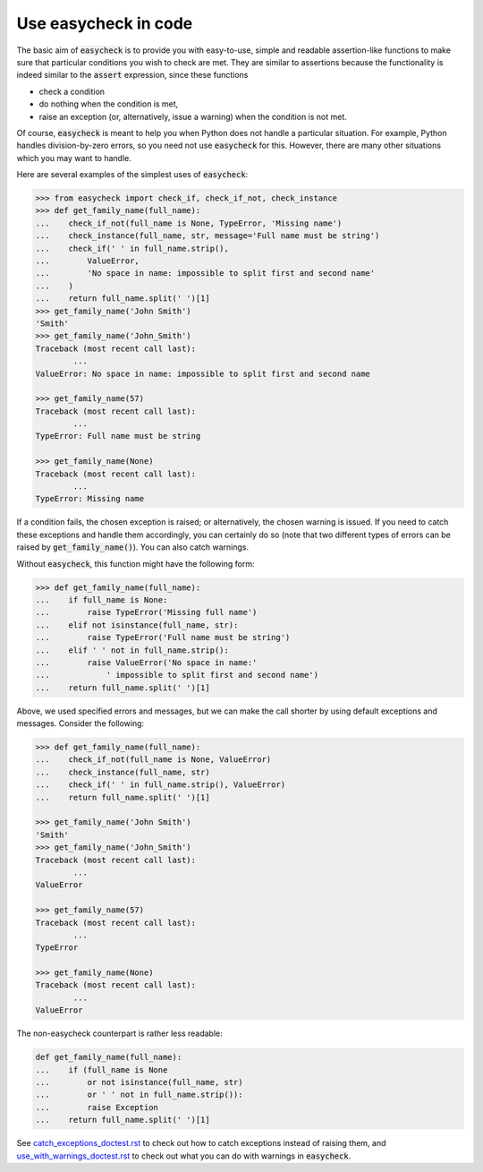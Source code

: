 Use easycheck in code
-------------------

The basic aim of :code:`easycheck` is to provide you with easy-to-use, simple and readable assertion-like functions to make sure that particular conditions you wish to check are met. They are similar to assertions because the functionality is indeed similar to the :code:`assert` expression, since these functions

* check a condition
* do nothing when the condition is met,
* raise an exception (or, alternatively, issue a warning) when the condition is not met.

Of course, :code:`easycheck` is meant to help you when Python does not handle a particular situation. For example, Python handles division-by-zero errors, so you need not use :code:`easycheck` for this. However, there are many other situations which you may want to handle.

Here are several examples of the simplest uses of :code:`easycheck`:

.. code-block:: python

	>>> from easycheck import check_if, check_if_not, check_instance
	>>> def get_family_name(full_name):
	...    check_if_not(full_name is None, TypeError, 'Missing name')
	...    check_instance(full_name, str, message='Full name must be string')
	...    check_if(' ' in full_name.strip(),
	...        ValueError,
	...        'No space in name: impossible to split first and second name'
	...    )
	...    return full_name.split(' ')[1]
	>>> get_family_name('John Smith')
	'Smith'
	>>> get_family_name('John_Smith')
	Traceback (most recent call last):
		...
	ValueError: No space in name: impossible to split first and second name

	>>> get_family_name(57)
	Traceback (most recent call last):
		...
	TypeError: Full name must be string

	>>> get_family_name(None)
	Traceback (most recent call last):
		...
	TypeError: Missing name

If a condition fails, the chosen exception is raised; or alternatively, the chosen warning is issued. If you need to catch these exceptions and handle them accordingly, you can certainly do so (note that two different types of errors can be raised by :code:`get_family_name()`). You can also catch warnings.
        
Without :code:`easycheck`, this function might have the following form:
    
.. code-block:: python

	>>> def get_family_name(full_name):
	...    if full_name is None:
	...        raise TypeError('Missing full name')
	...    elif not isinstance(full_name, str):
	...        raise TypeError('Full name must be string')
	...    elif ' ' not in full_name.strip():
	...        raise ValueError('No space in name:'
	...            ' impossible to split first and second name')
	...    return full_name.split(' ')[1]
    
Above, we used specified errors and messages, but we can make the call shorter by using default exceptions and messages. Consider the following:
    
.. code-block:: python

	>>> def get_family_name(full_name):
	...    check_if_not(full_name is None, ValueError)
	...    check_instance(full_name, str)
	...    check_if(' ' in full_name.strip(), ValueError)
	...    return full_name.split(' ')[1]

	>>> get_family_name('John Smith')
	'Smith'
	>>> get_family_name('John_Smith')
	Traceback (most recent call last):
		...
	ValueError

	>>> get_family_name(57)
	Traceback (most recent call last):
		...
	TypeError

	>>> get_family_name(None)
	Traceback (most recent call last):
		...
	ValueError

The non-easycheck counterpart is rather less readable:

.. code-block:: python

	def get_family_name(full_name):
	...    if (full_name is None
	...        or not isinstance(full_name, str)
	...        or ' ' not in full_name.strip()):
	...        raise Exception
	...    return full_name.split(' ')[1]

See `catch_exceptions_doctest.rst <https://github.com/nyggus/easycheck/tree/master/docs/catch_exceptions_doctest.rst>`_ to check out how to catch exceptions instead of raising them, and `use_with_warnings_doctest.rst <https://github.com/nyggus/easycheck/tree/master/docs/use_with_warnings_doctest.rst>`_ to check out what you can do with warnings in :code:`easycheck`.